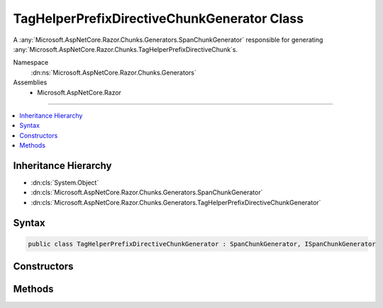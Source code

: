 

TagHelperPrefixDirectiveChunkGenerator Class
============================================






A :any:`Microsoft.AspNetCore.Razor.Chunks.Generators.SpanChunkGenerator` responsible for generating
:any:`Microsoft.AspNetCore.Razor.Chunks.TagHelperPrefixDirectiveChunk`\s.


Namespace
    :dn:ns:`Microsoft.AspNetCore.Razor.Chunks.Generators`
Assemblies
    * Microsoft.AspNetCore.Razor

----

.. contents::
   :local:



Inheritance Hierarchy
---------------------


* :dn:cls:`System.Object`
* :dn:cls:`Microsoft.AspNetCore.Razor.Chunks.Generators.SpanChunkGenerator`
* :dn:cls:`Microsoft.AspNetCore.Razor.Chunks.Generators.TagHelperPrefixDirectiveChunkGenerator`








Syntax
------

.. code-block:: csharp

    public class TagHelperPrefixDirectiveChunkGenerator : SpanChunkGenerator, ISpanChunkGenerator








.. dn:class:: Microsoft.AspNetCore.Razor.Chunks.Generators.TagHelperPrefixDirectiveChunkGenerator
    :hidden:

.. dn:class:: Microsoft.AspNetCore.Razor.Chunks.Generators.TagHelperPrefixDirectiveChunkGenerator

Constructors
------------

.. dn:class:: Microsoft.AspNetCore.Razor.Chunks.Generators.TagHelperPrefixDirectiveChunkGenerator
    :noindex:
    :hidden:

    
    .. dn:constructor:: Microsoft.AspNetCore.Razor.Chunks.Generators.TagHelperPrefixDirectiveChunkGenerator.TagHelperPrefixDirectiveChunkGenerator(System.String)
    
        
    
        
        Initializes a new instance of :any:`Microsoft.AspNetCore.Razor.Chunks.Generators.TagHelperPrefixDirectiveChunkGenerator`\.
    
        
    
        
        :param prefix: 
            Text used as a required prefix when matching HTML.
        
        :type prefix: System.String
    
        
        .. code-block:: csharp
    
            public TagHelperPrefixDirectiveChunkGenerator(string prefix)
    

Methods
-------

.. dn:class:: Microsoft.AspNetCore.Razor.Chunks.Generators.TagHelperPrefixDirectiveChunkGenerator
    :noindex:
    :hidden:

    
    .. dn:method:: Microsoft.AspNetCore.Razor.Chunks.Generators.TagHelperPrefixDirectiveChunkGenerator.GenerateChunk(Microsoft.AspNetCore.Razor.Parser.SyntaxTree.Span, Microsoft.AspNetCore.Razor.Chunks.Generators.ChunkGeneratorContext)
    
        
    
        
        Generates :any:`Microsoft.AspNetCore.Razor.Chunks.TagHelperPrefixDirectiveChunk`\s.
    
        
    
        
        :param target: 
            The :any:`Microsoft.AspNetCore.Razor.Parser.SyntaxTree.Span` responsible for this :any:`Microsoft.AspNetCore.Razor.Chunks.Generators.TagHelperPrefixDirectiveChunkGenerator`\.
        
        :type target: Microsoft.AspNetCore.Razor.Parser.SyntaxTree.Span
    
        
        :param context: A :any:`Microsoft.AspNetCore.Razor.Chunks.Generators.ChunkGeneratorContext` instance that contains information about
            the current chunk generation process.
        
        :type context: Microsoft.AspNetCore.Razor.Chunks.Generators.ChunkGeneratorContext
    
        
        .. code-block:: csharp
    
            public override void GenerateChunk(Span target, ChunkGeneratorContext context)
    

